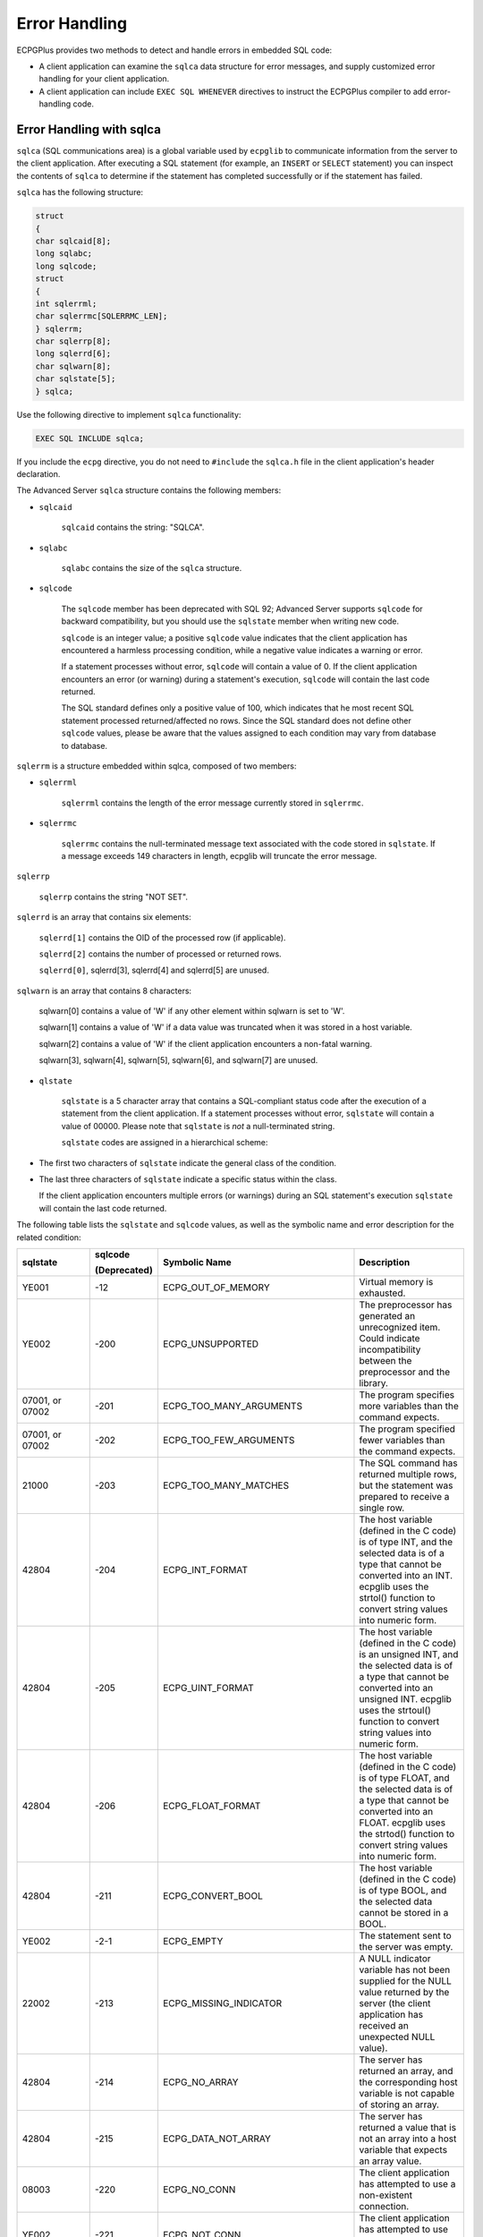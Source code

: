 .. _error_handling:

Error Handling
==============

.. index:: Error Handling

ECPGPlus provides two methods to detect and handle errors in embedded
SQL code:

-  A client application can examine the ``sqlca`` data structure for error
   messages, and supply customized error handling for your client
   application.

-  A client application can include ``EXEC SQL WHENEVER`` directives to
   instruct the ECPGPlus compiler to add error-handling code.

Error Handling with sqlca
-------------------------

.. index:: Error Handling with sqlca

``sqlca`` (SQL communications area) is a global variable used by ``ecpglib`` to
communicate information from the server to the client application. After
executing a SQL statement (for example, an ``INSERT`` or ``SELECT`` statement)
you can inspect the contents of ``sqlca`` to determine if the statement has
completed successfully or if the statement has failed.

``sqlca`` has the following structure:

.. code-block:: text

    struct
    {
    char sqlcaid[8];
    long sqlabc;
    long sqlcode;
    struct
    {
    int sqlerrml;
    char sqlerrmc[SQLERRMC_LEN];
    } sqlerrm;
    char sqlerrp[8];
    long sqlerrd[6];
    char sqlwarn[8];
    char sqlstate[5];
    } sqlca;

Use the following directive to implement ``sqlca`` functionality:

.. code-block:: text

   EXEC SQL INCLUDE sqlca;

If you include the ``ecpg`` directive, you do not need to ``#include`` the
``sqlca.h`` file in the client application's header declaration.

The Advanced Server ``sqlca`` structure contains the following members:

- ``sqlcaid``

   ``sqlcaid`` contains the string: "SQLCA".

- ``sqlabc``

   ``sqlabc`` contains the size of the ``sqlca`` structure.

- ``sqlcode``

   The ``sqlcode`` member has been deprecated with SQL 92; Advanced Server
   supports ``sqlcode`` for backward compatibility, but you should use the
   ``sqlstate`` member when writing new code.

   ``sqlcode`` is an integer value; a positive ``sqlcode`` value indicates that
   the client application has encountered a harmless processing
   condition, while a negative value indicates a warning or error.

   If a statement processes without error, ``sqlcode`` will contain a value
   of 0. If the client application encounters an error (or warning)
   during a statement's execution, ``sqlcode`` will contain the last code
   returned.

   The SQL standard defines only a positive value of 100, which
   indicates that he most recent SQL statement processed
   returned/affected no rows. Since the SQL standard does not define
   other ``sqlcode`` values, please be aware that the values assigned to
   each condition may vary from database to database.

``sqlerrm`` is a structure embedded within sqlca, composed of two members:

- ``sqlerrml``

   ``sqlerrml`` contains the length of the error message currently stored in
   ``sqlerrmc``.

- ``sqlerrmc``

   ``sqlerrmc`` contains the null-terminated message text associated with
   the code stored in ``sqlstate``. If a message exceeds 149 characters in
   length, ecpglib will truncate the error message.

``sqlerrp``

   ``sqlerrp`` contains the string "NOT SET".

``sqlerrd`` is an array that contains six elements:

   ``sqlerrd[1]`` contains the OID of the processed row (if applicable).

   ``sqlerrd[2]`` contains the number of processed or returned rows.

   ``sqlerrd[0]``, sqlerrd[3], sqlerrd[4] and sqlerrd[5] are unused.

``sqlwarn`` is an array that contains 8 characters:

   sqlwarn[0] contains a value of 'W' if any other element within
   sqlwarn is set to 'W'.

   sqlwarn[1] contains a value of 'W' if a data value was truncated when
   it was stored in a host variable.

   sqlwarn[2] contains a value of 'W' if the client application
   encounters a non-fatal warning.

   sqlwarn[3], sqlwarn[4], sqlwarn[5], sqlwarn[6], and sqlwarn[7] are
   unused.

- ``qlstate``

   ``sqlstate`` is a 5 character array that contains a SQL-compliant status
   code after the execution of a statement from the client application.
   If a statement processes without error, ``sqlstate`` will contain a value
   of 00000. Please note that ``sqlstate`` is *not* a null-terminated
   string.

   ``sqlstate`` codes are assigned in a hierarchical scheme:

-  The first two characters of ``sqlstate`` indicate the general class of
   the condition.

-  The last three characters of ``sqlstate`` indicate a specific status
   within the class.

   If the client application encounters multiple errors (or warnings)
   during an SQL statement's execution ``sqlstate`` will contain the last
   code returned.

The following table lists the ``sqlstate`` and ``sqlcode`` values, as well as
the symbolic name and error description for the related condition:

.. table::
   :class: longtable
   :widths: 2 1 5 3

   ================ ============ ============================= ===============================================================================================================================================================================================================================
    sqlstate        sqlcode      Symbolic Name                 Description

                    (Deprecated)
   ================ ============ ============================= ===============================================================================================================================================================================================================================
    YE001           -12          ECPG_OUT_OF_MEMORY            Virtual memory is exhausted.
    YE002           -200         ECPG_UNSUPPORTED              The preprocessor has generated an unrecognized item. Could indicate incompatibility between the preprocessor and the library.
    07001, or 07002 -201         ECPG_TOO_MANY_ARGUMENTS       The program specifies more variables than the command expects.
    07001, or 07002 -202         ECPG_TOO_FEW_ARGUMENTS        The program specified fewer variables than the command expects.
    21000           -203         ECPG_TOO_MANY_MATCHES         The SQL command has returned multiple rows, but the statement was prepared to receive a single row.
    42804           -204         ECPG_INT_FORMAT               The host variable (defined in the C code) is of type INT, and the selected data is of a type that cannot be converted into an INT. ecpglib uses the strtol() function to convert string values into numeric form.
    42804           -205         ECPG_UINT_FORMAT              The host variable (defined in the C code) is an unsigned INT, and the selected data is of a type that cannot be converted into an unsigned INT. ecpglib uses the strtoul() function to convert string values into numeric form.
    42804           -206         ECPG_FLOAT_FORMAT             The host variable (defined in the C code) is of type FLOAT, and the selected data is of a type that cannot be converted into an FLOAT. ecpglib uses the strtod() function to convert string values into numeric form.
    42804           -211         ECPG_CONVERT_BOOL             The host variable (defined in the C code) is of type BOOL, and the selected data cannot be stored in a BOOL.
    YE002           -2-1         ECPG_EMPTY                    The statement sent to the server was empty.
    22002           -213         ECPG_MISSING_INDICATOR        A NULL indicator variable has not been supplied for the NULL value returned by the server (the client application has received an unexpected NULL value).
    42804           -214         ECPG_NO_ARRAY                 The server has returned an array, and the corresponding host variable is not capable of storing an array.
    42804           -215         ECPG_DATA_NOT_ARRAY           The server has returned a value that is not an array into a host variable that expects an array value.
    08003           -220         ECPG_NO_CONN                  The client application has attempted to use a non-existent connection.
    YE002           -221         ECPG_NOT_CONN                 The client application has attempted to use an allocated, but closed connection.
    26000           -230         ECPG_INVALID_STMT             The statement has not been prepared.
    33000           -240         ECPG_UNKNOWN_DESCRIPTOR       The specified descriptor is not found.
    07009           -241         ECPG_INVALID_DESCRIPTOR_INDEX The descriptor index is out-of-range.
    YE002           -242         ECPG_UNKNOWN_DESCRIPTOR_ITEM  The client application has requested an invalid descriptor item (internal error).
    07006           -243         ECPG_VAR_NOT_NUMERIC          A dynamic statement has returned a numeric value for a non-numeric host variable.
    07006           -244         ECPG_VAR_NOT_CHAR             A dynamic SQL statement has returned a CHAR value, and the host variable is not a CHAR.
    \               -400         ECPG_PGSQL                    The server has returned an error message; the resulting message contains the error text.
    08007           -401         ECPG_TRANS                    The server cannot start, commit or rollback the specified transaction.
    08001           -402         ECPG_CONNECT                  The client application's attempt to connect to the database has failed.
    02000           100          ECPG_NOT_FOUND                The last command retrieved or processed no rows, or you have reached the end of a cursor.
   ================ ============ ============================= ===============================================================================================================================================================================================================================

EXEC SQL WHENEVER
-----------------

.. index:: EXEC SQL WHENEVER

Use the ``EXEC SQL WHENEVER`` directive to implement simple error handling
for client applications compiled with ECPGPlus. The syntax of the
directive is:

.. code-block:: text

   EXEC SQL WHENEVER <condition> <action>;

This directive instructs the ECPG compiler to insert error-handling code
into your program.

The code instructs the client application that it should perform a
specified action if the client application detects a given condition.
The *condition* may be one of the following:

  ``SQLERROR``

  A ``SQLERROR`` condition exists when ``sqlca.sqlcode`` is less than zero.

  ``SQLWARNING``

  A ``SQLWARNING`` condition exists when ``sqlca.sqlwarn[0]`` contains a 'W'.

  ``NOT FOUND``

  A ``NOT FOUND`` condition exists when ``sqlca.sqlcode`` is ``ECPG_NOT_FOUND`` (when a query returns no data).

You can specify that the client application perform one of the following
*actions* if it encounters one of the previous conditions:

  ``CONTINUE``

   Specify ``CONTINUE`` to instruct the client application to continue
   processing, ignoring the current condition. ``CONTINUE`` is the default
   action.

  ``DO CONTINUE``

   An action of ``DO CONTINUE`` will generate a ``CONTINUE`` statement in the
   emitted C code that if it encounters the condition, skips the rest of
   the code in the loop and continues with the next iteration. You can
   only use it within a loop.

   .. code-block:: text

      GOTO <label>
      or
      GO TO <label>

  Use a ``C goto`` statement to jump to the specified *label*.

  ``SQLPRINT``

   Print an error message to ``stderr`` (standard error), using the
   ``sqlprint()`` function. The ``sqlprint()`` function prints ``sql error``,
   followed by the contents of ``sqlca.sqlerrm.sqlerrmc``.

  ``STOP``

   Call exit(1) to signal an error, and terminate the program.

  ``DO BREAK``

   Execute the C break statement. Use this action in loops, or switch
   statements.

   .. code-block:: text

     CALL <name> (<args>)
     or
     DO <name> (<args>)

  Invoke the C function specified by the name *parameter*, using the parameters specified in the *args* parameter.

**Example:**

The following code fragment prints a message if the client application
encounters a warning, and aborts the application if it encounters an
error:

.. code-block:: text

   EXEC SQL WHENEVER SQLWARNING SQLPRINT;
   EXEC SQL WHENEVER SQLERROR STOP;

Please Note: The ECPGPlus compiler processes your program from top to
bottom, even though the client application may not *execute* from top to
bottom. The compiler directive is applied to each line in order, and
remains in effect until the compiler encounters another directive.

If the control of the flow within your program is not top-to-bottom, you
should consider adding error-handling directives to any parts of the
program that may be inadvertently missed during compilation.
